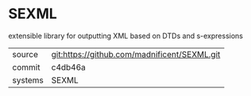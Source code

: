 * SEXML

extensible library for outputting XML based on DTDs and s-expressions

|---------+-------------------------------------------|
| source  | git:https://github.com/madnificent/SEXML.git   |
| commit  | c4db46a  |
| systems | SEXML |
|---------+-------------------------------------------|

